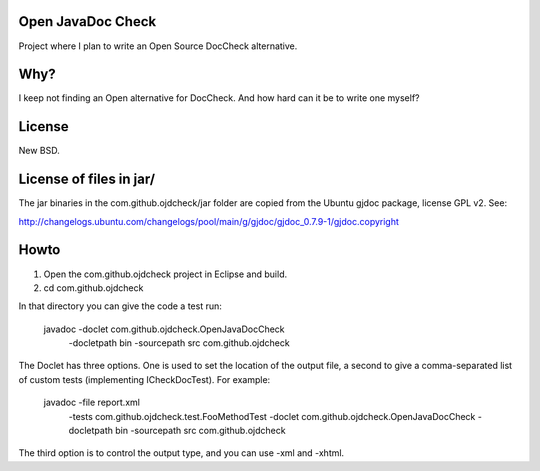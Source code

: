 Open JavaDoc Check
------------------

Project where I plan to write an Open Source DocCheck alternative.

.. image:: http://github.com/egonw/ojdcheck/raw/master/ojdcheckXHTML.png

Why?
----

I keep not finding an Open alternative for DocCheck. And how hard can it be
to write one myself?

License
-------

New BSD.

License of files in jar/
------------------------

The jar binaries in the com.github.ojdcheck/jar folder are copied from the
Ubuntu gjdoc package, license GPL v2. See:

http://changelogs.ubuntu.com/changelogs/pool/main/g/gjdoc/gjdoc_0.7.9-1/gjdoc.copyright

Howto
-----

1. Open the com.github.ojdcheck project in Eclipse and build.
2. cd com.github.ojdcheck

In that directory you can give the code a test run:

  javadoc -doclet com.github.ojdcheck.OpenJavaDocCheck \
    -docletpath bin -sourcepath src \
    com.github.ojdcheck

The Doclet has three options. One is used to set the location of the output file,
a second to give a comma-separated list of custom tests (implementing
ICheckDocTest). For example:

  javadoc -file report.xml \
    -tests com.github.ojdcheck.test.FooMethodTest \
    -doclet com.github.ojdcheck.OpenJavaDocCheck \
    -docletpath bin -sourcepath src \
    com.github.ojdcheck

The third option is to control the output type, and you can use -xml and -xhtml.
